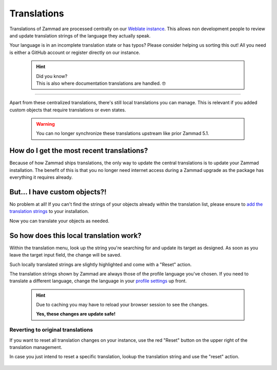 Translations
************

Translations of Zammad are processed centrally on our `Weblate instance`_.
This allows non development people to review and update translation strings of
the language they actually speak.

Your language is in an incomplete translation state or has typos?
Please consider helping us sorting this out! All you need is either a GitHub
account or register directly on our instance.

.. _Weblate instance:
   https://translations.zammad.org/

   .. hint::

      | Did you know?
      | This is also where documentation translations are handled. 🤓

--------------------------------------------------------------------------------

Apart from these centralized translations, there's still local translations
you can manage. This is relevant if you added custom objects that require
translations or even states.

   .. warning::

      You can no longer synchronize these translations upstream like prior
      Zammad 5.1.

   .. figure:: /images/system/translations/translation-management.png
      :alt: Translation management page within the admin menu

How do I get the most recent translations?
------------------------------------------

Because of how Zammad ships translations, the only way to update the
central translations is to update your Zammad installation. The benefit of
this is that you no longer need internet access during a Zammad upgrade as
the package has everything it requires already.

But... I have custom objects?!
------------------------------

No problem at all! If you can't find the strings of your objects already within
the translation list, please ensure to `add the translation strings`_ to your
installation.

Now you can translate your objects as needed.

.. _add the translation strings:
   https://docs.zammad.org/en/latest/admin/console/other-usefull-commands.html#add-translation

So how does this local translation work?
----------------------------------------

Within the translation menu, look up the string you're searching for and update
its target as designed. As soon as you leave the target input field, the change
will be saved.

Such locally translated strings are slightly highlighted and come with a "Reset"
action.

The translation strings shown by Zammad are always those of the
profile language you've chosen. If you need to translate a different language,
change the language in your `profile settings`_ up front.

.. _profile settings:
   https://user-docs.zammad.org/en/latest/extras/profile-and-settings.html

   .. hint::

      Due to caching you may have to reload your browser session to see the
      changes.

      **Yes, these changes are update safe!**

.. figure:: /images/system/translations/changed-local-translation.png
   :alt: Screenshot showing an adjusted translation locally

Reverting to original translations
++++++++++++++++++++++++++++++++++

If you want to reset all translation changes on your instance, use the
red "Reset" button on the upper right of the translation management.

In case you just intend to reset a specific translation, lookup the
translation string and use the "reset" action.

.. figure:: /images/system/translations/resetting-local-translations.png
   :alt: Screenshot showing reset button highlighted
